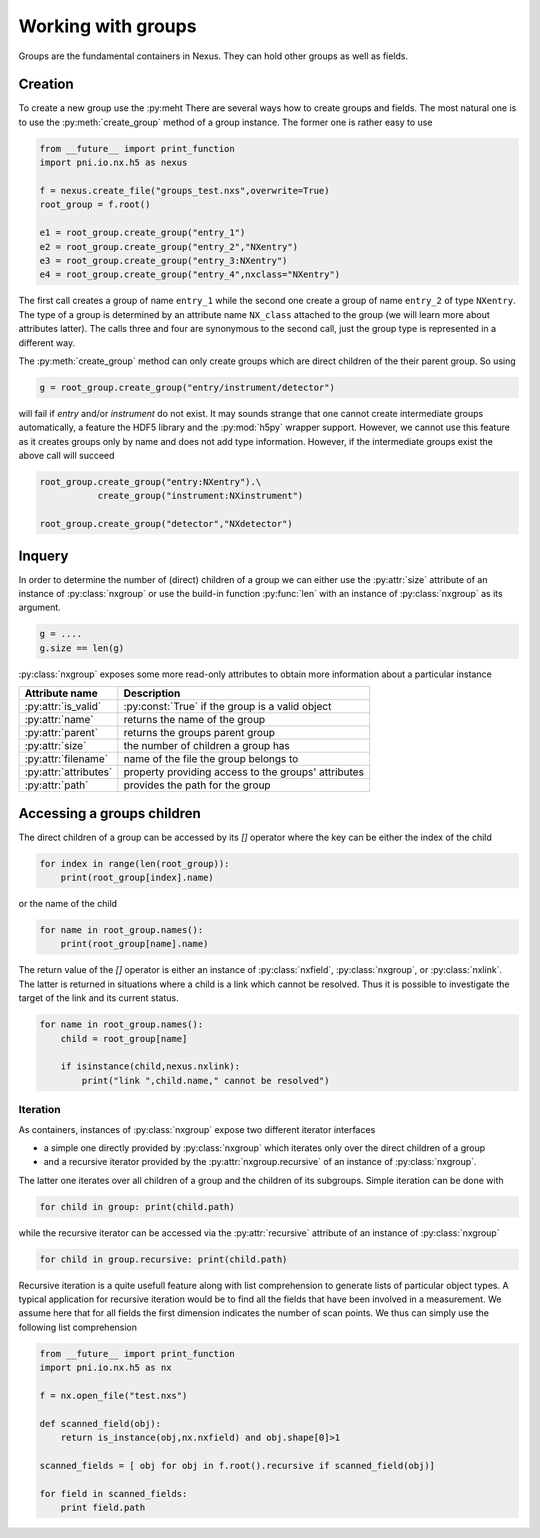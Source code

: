 ===================
Working with groups
===================

Groups are the fundamental containers in Nexus. They can hold other groups as
well as fields. 

Creation
========

To create a new group use the :py:meht
There are several ways how to create groups and fields. The most natural one is
to use the :py:meth:`create_group` method of a group instance.  The former one is
rather easy to use

.. code-block:: python
    
    from __future__ import print_function
    import pni.io.nx.h5 as nexus

    f = nexus.create_file("groups_test.nxs",overwrite=True)
    root_group = f.root()

    e1 = root_group.create_group("entry_1")
    e2 = root_group.create_group("entry_2","NXentry")
    e3 = root_group.create_group("entry_3:NXentry")
    e4 = root_group.create_group("entry_4",nxclass="NXentry")

The first call creates a group of name ``entry_1`` while the second 
one create a group of name ``entry_2`` of type ``NXentry``. 
The type of a group is determined by an attribute name ``NX_class``
attached to the group (we will learn more about attributes latter).
The calls three and four are synonymous to the second call, just the group type
is represented in a different way.

The :py:meth:`create_group` method can only create groups which are direct
children of the their parent group. So using 

.. code-block:: python

    g = root_group.create_group("entry/instrument/detector")

will fail if `entry` and/or `instrument` do not exist. It may sounds strange
that one cannot create intermediate groups automatically, a feature the HDF5
library and the :py:mod:`h5py` wrapper support. However, we cannot use this
feature as it creates groups only by name and does not add type information.
However, if the intermediate groups exist the above call will succeed 

.. code-block:: python

    root_group.create_group("entry:NXentry").\
               create_group("instrument:NXinstrument")

    root_group.create_group("detector","NXdetector")


Inquery
=======

In order to determine the number of (direct) children of a group we can 
either use the :py:attr:`size` attribute of an instance of 
:py:class:`nxgroup` or use the build-in function :py:func:`len` with an 
instance of :py:class:`nxgroup` as its argument. 

.. code-block:: python

    g = ....
    g.size == len(g)


:py:class:`nxgroup` exposes some more read-only attributes to obtain 
more information about a particular instance

=====================  ====================================================
Attribute name         Description 
=====================  ====================================================
:py:attr:`is_valid`    :py:const:`True` if the group is a valid object
:py:attr:`name`        returns the name of the group 
:py:attr:`parent`      returns the groups parent group 
:py:attr:`size`        the number of children a group has 
:py:attr:`filename`    name of the file the group belongs to 
:py:attr:`attributes`  property providing access to the groups' attributes
:py:attr:`path`        provides the path for the group
=====================  ====================================================

Accessing a groups children
===========================

The direct children of a group can be accessed by its `[]` operator where 
the key can be either the index of the child 

.. code-block:: python

    for index in range(len(root_group)):
        print(root_group[index].name)

or the name of the child

.. code-block:: python

    for name in root_group.names():
        print(root_group[name].name)

The return value of the `[]` operator is either an instance of 
:py:class:`nxfield`, :py:class:`nxgroup`, or :py:class:`nxlink`. The latter is
returned in situations where a child is a link which cannot be resolved. 
Thus it is possible to investigate the target of the link and its current
status. 

.. code-block:: python

    for name in root_group.names():
        child = root_group[name]

        if isinstance(child,nexus.nxlink):
            print("link ",child.name," cannot be resolved")

Iteration
---------

As containers, instances of :py:class:`nxgroup` expose two different iterator
interfaces

* a simple one directly provided by :py:class:`nxgroup` which iterates only 
  over the direct children of a group
* and a recursive iterator provided by the :py:attr:`nxgroup.recursive` of 
  an instance of :py:class:`nxgroup`.

The latter one iterates over all children of a group and the children of its
subgroups. Simple iteration can be done with

.. code-block:: python

    for child in group: print(child.path)

while the recursive iterator can be accessed via the 
:py:attr:`recursive` attribute of an instance of :py:class:`nxgroup`

.. code-block:: python

    for child in group.recursive: print(child.path)

Recursive iteration is a quite usefull feature along with list comprehension to
generate lists of particular object types.  
A typical application for recursive iteration would be to find all the fields
that have been involved in a measurement. We assume here that for all fields
the first dimension indicates the number of scan points. We thus can simply use
the following list comprehension 

.. code-block:: python 

    from __future__ import print_function
    import pni.io.nx.h5 as nx 

    f = nx.open_file("test.nxs")

    def scanned_field(obj):
        return is_instance(obj,nx.nxfield) and obj.shape[0]>1

    scanned_fields = [ obj for obj in f.root().recursive if scanned_field(obj)]

    for field in scanned_fields:
        print field.path


